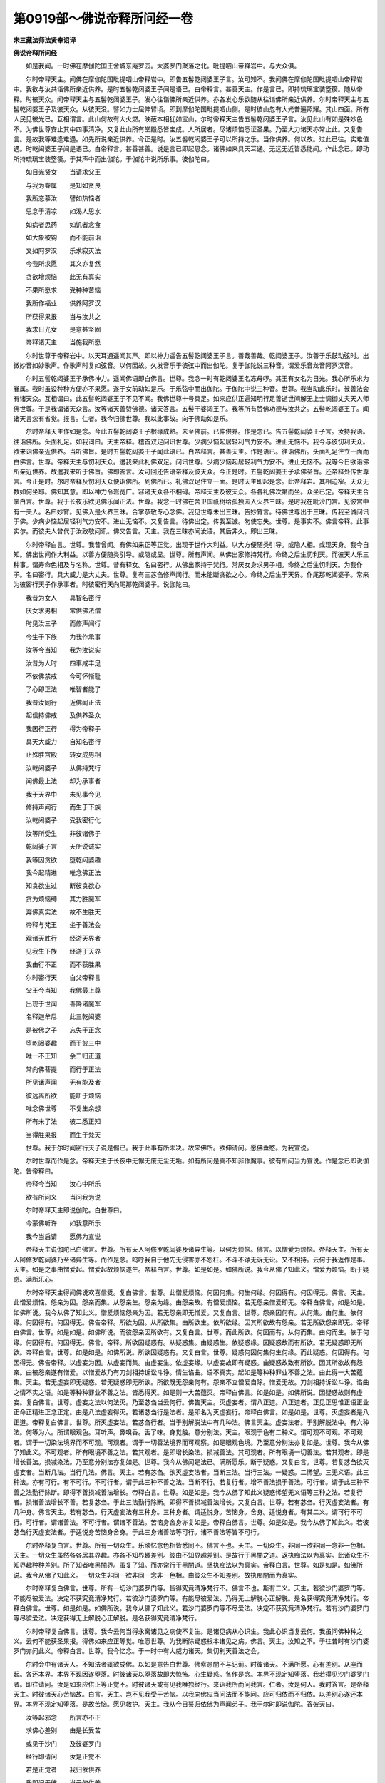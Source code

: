 第0919部～佛说帝释所问经一卷
================================

**宋三藏法师法贤奉诏译**

**佛说帝释所问经**


　　如是我闻。一时佛在摩伽陀国王舍城东庵罗园。大婆罗门聚落之北。毗提呬山帝释岩中。与大众俱。

　　尔时帝释天主。闻佛在摩伽陀国毗提呬山帝释岩中。即告五髻乾闼婆王子言。汝可知不。我闻佛在摩伽陀国毗提呬山帝释岩中。我欲与汝共诣佛所亲近供养。是时五髻乾闼婆王子闻是语已。白帝释言。甚善天主。作是言已。即持琉璃宝装箜篌。随从帝释。时彼天众。闻帝释天主与五髻乾闼婆王子。发心往诣佛所亲近供养。亦各发心乐欲随从往诣佛所亲近供养。尔时帝释天主与五髻乾闼婆王子及彼天众。从彼天没。譬如力士屈伸臂顷。即到摩伽陀国毗提呬山侧。是时彼山忽有大光普遍照耀。其山四面。所有人民见彼光已。互相谓言。此山何故有大火燃。映蔽本相犹如宝山。尔时帝释天主告五髻乾闼婆王子言。汝见此山有如是殊妙色不。为佛世尊安止其中四事清净。又复此山所有堂殿悉皆宝成。人所居者。尽诸烦恼悉证圣果。乃至大力诸天亦常止此。又复告言。是故我等难逢难遇。如先所说亲近供养。今正是时。汝五髻乾闼婆王子可以所持之乐。当作供养。何以故。过此已往。实难值遇。时乾闼婆王子闻是语已。白帝释言。甚善甚善。说是言已即起思念。诸佛如来具天耳通。无远无近皆悉能闻。作此念已。即动所持琉璃宝装箜篌。于其声中而出伽陀。于伽陀中说所乐事。彼伽陀曰。

　　如日光贤女　　当请求父王

　　与我为眷属　　是知如贤良

　　我所恋慕汝　　譬如热恼者

　　思念于清凉　　如渴人思水

　　如病者思药　　如饥者念食

　　如大象被钩　　而不能前诣

　　又如阿罗汉　　乐求寂灭法

　　今我所求愿　　其义亦复然

　　贪欲增烦恼　　此无有真实

　　不果所愿求　　受种种苦恼

　　我所作福业　　供养阿罗汉

　　所获得果报　　当与汝共之

　　我求日光女　　是意甚坚固

　　帝释诸天主　　当施我所愿

　　尔时世尊于帝释岩中。以天耳通遥闻其声。即以神力遥告五髻乾闼婆王子言。善哉善哉。乾闼婆王子。汝善于乐鼓动弦时。出微妙音如妙歌声。作歌声时复如弦音。以何因故。久发音乐于彼弦中而出伽陀。复于伽陀说三种音。谓爱乐音龙音阿罗汉音。

　　尔时五髻乾闼婆王子承佛神力。遥闻佛语即白佛言。世尊。我念一时有乾闼婆王名冻母啰。其王有女名为日光。我心所乐求为眷属。我时虽设种种方便亦不果愿。遂于女前动如是乐。于乐弦中而出伽陀。于伽陀中说三种音。世尊。我当动此乐时。彼善法会有诸天众。互相谓曰。此五髻乾闼婆王子不见不闻。我佛世尊十号具足。如来应供正遍知明行足善逝世间解无上士调御丈夫天人师佛世尊。于是我谓诸天众言。汝等诸天善赞佛德。诸天答言。五髻干婆闼王子。我等所有赞佛功德与汝共之。五髻乾闼婆王子。闻诸天言忽有省觉。报言。仁者。我今归佛世尊。我以此事故。向于佛动如是乐。

　　尔时帝释天主作如是念。今此五髻乾闼婆王子根缘成熟。未至佛前。已伸供养。作是念已。告五髻乾闼婆王子言。汝持我语。往诣佛所。头面礼足。如我词曰。天主帝释。稽首双足问讯世尊。少病少恼起居轻利气力安不。进止无恼不。我今与彼忉利天众。欲来诣佛亲近供养。当听佛旨。是时五髻乾闼婆王子闻此语已。白帝释言。甚善天主。作是语已。往诣佛所。头面礼足住立一面而白佛言。世尊。帝释天主与忉利天众。遣我来此礼佛双足。问讯世尊。少病少恼起居轻利气力安不。进止无恼不。我等今日欲诣佛所亲近供养。故遣我来听于佛旨。佛即答言。汝可回还告语帝释及彼天众。今正是时。五髻乾闼婆王子承佛圣旨。还帝释处传世尊言。今正是时。尔时帝释及忉利天众便诣佛所。到佛所已。礼佛双足住立一面。是时天主即起是念。此帝释岩。其相迫窄。天众无数如何坐耶。佛知其意。即以神力令岩宽广。容诸天众各不相碍。帝释天主及彼天众。各各礼佛次第而坐。众坐已定。帝释天主合掌白言。世尊。我于长夜乐欲见佛乐闻正法。世尊。我念一时佛在舍卫国祇树给孤独园入火界三昧。是时我在毗沙门宫。见彼宫中有一夫人。名曰妙臂。见佛入是火界三昧。合掌恭敬专心念佛。我见世尊未出三昧。告妙臂言。待佛世尊出于三昧。传我至诚问讯于佛。少病少恼起居轻利气力安不。进止无恼不。又复告言。待佛出定。传我至诚。勿使忘失。世尊。是事实不。佛言帝释。此事实尔。而彼夫人曾代于汝致敬问讯。佛又告言。天主。我在三昧亦闻汝语。其后非久。即出三昧。

　　尔时帝释白言。世尊。我昔曾闻。有佛如来正等正觉。出现于世作大利益。以大方便随类引导。或隐人相。或现天身。我今自知。佛出世间作大利益。以善方便随类引导。或隐或显。世尊。所有声闻。从佛出家修持梵行。命终之后生忉利天。而彼天人乐三种事。谓寿命色相及与名称。世尊。昔有释女。名曰密行。从佛出家持于梵行。常厌女身求男子相。命终之后生忉利天。为我作子。名曰密行。具大威力是大丈夫。世尊。复有三苾刍修声闻行。而未能断贪欲之心。命终之后生于天界。作尾那乾闼婆子。常来为彼密行天子作承事者。时彼密行天向尾那乾闼婆子。说伽陀曰。

　　我昔为女人　　具智名密行

　　厌女求男相　　常供佛法僧

　　时见汝三子　　而修声闻行

　　今生于下族　　为我作承事

　　汝等今当知　　我为汝说实

　　汝昔为人时　　四事咸丰足

　　不依佛禁戒　　今可怀惭耻

　　了心即正法　　唯智者能了

　　我昔汝同行　　近佛闻正法

　　起信持佛戒　　及供养圣众

　　我因行正行　　得为帝释子

　　具天大威力　　自知名密行

　　止殊胜宫殿　　转女成男相

　　汝乾闼婆子　　从佛持梵行

　　闻佛最上法　　却为承事者

　　我于天界中　　未见事今见

　　修持声闻行　　而生于下族

　　汝乾闼婆子　　受我密行化

　　汝等所受生　　非彼诸佛子

　　乾闼婆子言　　天所说诚实

　　我等因贪欲　　堕乾闼婆趣

　　我今起精进　　唯念佛正法

　　知贪欲生过　　断彼贪欲心

　　贪为烦恼缚　　其力胜魔军

　　弃佛真实法　　故不生胜天

　　帝释与梵王　　坐于善法会

　　观诸天胜行　　经游天界者

　　见我生下族　　经游于天界

　　我由行不正　　而不获胜果

　　尔时密行天　　白父帝释言

　　父王今当知　　我佛最上尊

　　出现于世闻　　善降诸魔军

　　名释迦牟尼　　此三乾闼婆

　　是彼佛之子　　忘失于正念

　　堕乾闼婆趣　　而于彼三中

　　唯一不正知　　余二归正道

　　常向佛菩提　　而行于正法

　　所见诸声闻　　无有能及者

　　彼远离所欲　　能断于烦恼

　　唯念佛世尊　　不复生余想

　　所有未了法　　彼二悉正知

　　当得胜果报　　而生于梵天

　　世尊。我于尔时闻密行天子说是偈已。我于此事有所未决。故来佛所。欲伸请问。愿佛垂愍。为我宣说。

　　尔时世尊而作是念。帝释天主于长夜中无懈无废无尘无垢。如有所问是真不知非作魔事。彼有所问当为宣说。作是念已即说伽陀。告帝释曰。

　　帝释今当知　　汝心中所乐

　　欲有所问义　　当问我为说

　　尔时帝释天主即说伽陀。白世尊曰。

　　今蒙佛听许　　如我意所乐

　　我今当启请　　愿佛为宣说

　　帝释天主说伽陀已白佛言。世尊。所有天人阿修罗乾闼婆及诸异生等。以何为烦恼。佛言。以憎爱为烦恼。帝释天主。所有天人阿修罗乾闼婆乃至诸异生等。而作是念。呜呼我自于他先无侵害亦不怨枉。不斗不诤无诉无讼。又不相持。云何于我返作是事。天主。如是之事由憎爱起。憎爱起故烦恼遂生。帝释白言。世尊。如是如是。如佛所说。我今从佛了知此义。憎爱为烦恼。断于疑惑。满所乐心。

　　尔时帝释天主得闻佛说欢喜信受。复白佛言。世尊。此憎爱烦恼。何因何集。何生何缘。何因得有。何因得无。佛言。天主。此憎爱烦恼。怨亲为因。怨亲而集。从怨亲生。怨亲为缘。由怨亲故。有憎爱烦恼。若无怨亲僧爱即无。帝释白佛言。如是如是。如佛所说。我今从佛了知此义。憎爱烦恼怨亲为因。若无怨亲即无憎爱。又复白言。世尊。怨亲因何有。从何集。由何生。依何缘。何因得有。何因得无。佛告帝释。所欲为因。从所欲集。由所欲生。依所欲缘。因其所欲故有怨亲。若无所欲怨亲即无。帝释白佛言。世尊。如是如是。如佛所说。而彼怨亲因所欲有。又复白言。世尊。而此所欲。何因而有。从何而集。由何而生。依于何缘。何因得有。何因得无。佛言。帝释。所欲因疑惑有。从疑惑集。由疑惑生。依疑惑缘。因疑惑故而有所欲。若无疑惑即无所欲。帝释白言。世尊。如是如是。如佛所说。所欲因疑惑有。又复白言。世尊。疑惑何因何集何生何缘。而此疑惑。何因得有。何因得无。佛告帝释。以虚妄为因。从虚妄而集。由虚妄生。依虚妄缘。以虚妄故即有疑惑。由疑惑故致有所欲。因其所欲故有怨亲。由彼怨亲遂有憎爱。以憎爱故乃有刀剑相持诉讼斗诤。情生谄曲。语不真实。起如是等种种罪业不善之法。由此得一大苦蕴集。天主。若无虚妄即无疑惑。若无疑惑即无所欲。所欲既无怨亲何有。怨亲不立憎爱自除。憎爱无故。刀剑相持诉讼斗诤。谄曲之情不实之语。如是等种种罪业不善之法。皆悉得灭。如是则一大苦蕴灭。帝释白佛言。如是如是。如佛所说。因疑惑故则有虚妄。复白佛言。世尊。虚妄之法以何法灭。乃至苾刍当云何行。佛告天主。灭虚妄者。谓八正道。八正道者。正见正思惟正语正业正命正精进正念正定。由是八法虚妄得灭。若诸苾刍行是法者。是即名为灭虚妄行。帝释白佛言。如是如是。世尊。灭虚妄者是八正道。帝释复白佛言。世尊。所灭虚妄法。若苾刍行者。当于别解脱法中有几种法。佛言天主。虚妄法者。于别解脱法中。有六种法。何等为六。所谓眼观色。耳听声。鼻嗅香。舌了味。身觉触。意分别法。天主。眼观于色有二种义。谓可观不可观。不可观者。谓于一切染法境界而不可观。可观者。谓于一切善法境界而可观察。如是眼观色境。乃至意分别法亦复如是。世尊。我今从佛了知此义。不可观者。所有眼境不善之法。若其观者。是即增长染法。损减善法。其可观者。所有眼境一切善法。若其观者。即是增长善法。损减染法。乃至意分别法亦复如是。世尊。我今从佛闻是法已。满所愿乐。断于疑惑。又复白言。世尊。若复苾刍欲灭虚妄者。当断几法。当行几法。佛言。天主。若有苾刍。欲灭虚妄法者。当断三法。当行三法。一疑惑。二悕望。三无义语。此三种法。亦有可行。有不可行。不可行者。谓于此三种不善之法。当断不行。若复行者。增不善法损于善法。可行者。谓于此三种不善之法勤行除断。即得不善损减善法增长。帝释白言。世尊。如是如是。我今从佛了知此义疑惑悕望无义语等三种之法。若复行者。损诸善法增长不善。若复苾刍。于此三法勤行除断。即得不善损减善法增长。又复白言。世尊。若有苾刍。行灭虚妄法者。有几种身。佛言天主。若有苾刍。行灭虚妄法有三种身。三种身者。谓适悦身。苦恼身。舍身。适悦身者。有其二义。谓可行不可行。可行者。谓诸善法。不可行者。谓诸不善法。苦恼身舍身亦复如是。帝释白佛言。世尊。如是如是。我今从佛了知此义。若彼苾刍行灭虚妄法者。于适悦身苦恼身舍身。于此三身诸善法等可行。诸不善法等皆不可行。

　　尔时帝释复白言。世尊。所有一切众生。乐欲忆念色相皆悉同不。佛言不也。天主。一切众生。非同一欲非同一念非一色相。天主。一切众生虽然各各居其界趣。亦各不知界趣差别。彼由不知界趣差别。是故行于黑闇之道。返执痴法以为真实。此诸众生不知界趣种种差别。所了知者唯黑闇界。虽复了知。而亦常行于黑闇道。坚执痴法以为真实。帝释白言。世尊。如是如是。如佛所说。我今从佛了知此义。一切众生非同一欲非同一念非一色相。由彼众生不知差别。故执痴闇而为真实。

　　尔时帝释复白佛言。世尊。所有一切沙门婆罗门等。皆得究竟清净梵行不。佛言不也。斯有二义。天主。若彼沙门婆罗门等。不能尽彼爱法。决定不获究竟清净梵行。若彼沙门婆罗门等。有能尽彼爱法。乃得无上解脱心正解脱。是名获得究竟清净梵行。帝释白佛言。世尊。如是如是。如佛所说。我今从佛了知此义。若沙门婆罗门等不尽爱法。决定不获究竟清净梵行。若有沙门婆罗门等尽彼爱法。决定获得无上解脱心正解脱。是名获得究竟清净梵行。

　　尔时帝释复白佛言。世尊。我今云何当得永离诸见之病使不复生。是诸见病从心识生。我此心识当复云何。我虽问佛种种之义。云何不能获圣果报。得佛如来应正等觉。唯愿世尊。为我断除疑惑根本诸见之病。佛言。天主。汝知之不。于往昔时有沙门婆罗门亦问此义。帝释白言。世尊。我今忆念。于一时中有大威力诸天。集忉利天善法之会。

　　尔时会中有诸天人。不知法者辄欲成佛。以如是意告白世尊。佛察愚闇不与记莂。时彼诸天。不满所愿。心有差别。从座而起。各还本界。本界不现因遂堕落。时彼诸天以堕落故即大惊怖。心生疑惑。各作是念。本界不现定知堕落。我若得见沙门婆罗门者。即往请问。汝是如来应供正等正觉不。时彼诸天或有见我唯独经行。来诣我所而问我言。仁者。汝是何人。我时答言。是帝释天主。时彼诸天心苦恼故。白言。天主。岂不见我受于苦恼。以我向佛应当问法而不能问。应可归依而不归依。以差别心遂还本界。本界不现定知堕落。是故苦恼。愿见救护。天主。我从今日誓归依佛为声闻弟子。我于尔时即说伽陀。答彼天曰。

　　汝等起邪念　　所言亦不正

　　求佛心差别　　由是长受苦

　　或见于沙门　　及彼婆罗门

　　经行即请问　　汝是正觉不

　　若是正觉者　　我归依供养

　　我即问于彼　　当云何供养

　　所问不能知　　佛如实正道

　　时彼诸天众　　心之所乐欲

　　心与心所法　　疑惑而分别

　　我知彼心法　　如世尊所说

　　我已当为说　　于彼三界中

　　唯有佛世尊　　是世间大师

　　善降大魔军　　能度诸有情

　　到涅槃彼岸　　如来大觉尊

　　于天上人间　　无有能等者

　　无畏大丈夫　　善断贪受病

　　如来大日尊　　汝今稽首礼

　　尔时帝释天主说是事已。佛复告言。天主。汝可知彼过去之事。谓分别利及适悦利。帝释白言。世尊。我今忆念。往昔一时天与修罗而相斗战。天人得胜修罗退败。我作是念。所有天人快乐及修罗快乐。我今独受而获适悦。因获如是适悦之利。尽此生中当有斗诤及刀兵相害。是谓因彼适悦之利。分别利者。尽此一生无斗无诤。乃至刀兵不相持害。此为分别之利。帝释复言。世尊。我今从佛闻是正法。转复深信发起行愿。愿我寿终若生人间。生富贵族巨有财谷。多积珍宝辇舆车乘玩好之具。眷属炽盛种种具足。常不乏少。愿我当生如是上族处智者胎。身肢圆满色相殊妙。食于上味尊贵自在寿命长远。起正信心向佛出家。剃除须发被于法服。而为苾刍。常持梵行无所缺犯。证须陀洹斯陀含果。乃至获得尽苦边际。世尊。我复闻有色究竟天。愿我终于人间复生彼天。佛言。天主。善哉善哉天主。如汝所愿。何因何缘有此殊胜所证之果。帝释白言。世尊。我别无因。乃是从佛闻于正法发起深信。以愿力故证如是果。世尊。我今于此会中闻于正法。以法力故增其智慧复增寿命。是时帝释发是愿已。远尘离垢得法眼净。复有八万天人。亦复获得法眼清净。尔时帝释天主。闻法见法而能了知。住法坚固。断诸疑惑。如是证已。从座而起。偏袒右肩合掌顶礼而白佛言。世尊。我得解脱我得解脱。从于今日尽其寿命。归佛法僧。持优婆塞戒。

　　尔时帝释天主即于佛前。回语五髻乾闼婆王子言。汝今于我快生善利及益多人。由汝前来以彼妙乐供养佛故。遂令我等闻法得果。待我还宫。满汝所愿。

　　尔时帝释天主复告忉利天众言。仁者。汝等当作梵音。三归于佛。于意云何。今佛世尊已得梵住寂静涅槃。是时天众随于帝释绕佛三匝。即以头面礼佛双足。住于佛前。异口同声。乃作梵音。三归佛曰。

　　那谟那莫(一)萨多萨昧婆誐嚩帝(二)怛他(引)誐多(引)野(三)阿啰诃帝(引)三藐三没驮野(四)

　　帝释天主与彼天众。三复归依佛已。及彼五髻乾闼婆王子等。隐于会中回还天界。

　　尔时娑婆界主大梵天王。过是日已至于夜分。来诣佛所。身光晃耀。照帝释岩。到佛前已。礼佛双足。却坐一面。合掌顶礼。说伽陀曰。

　　帝释为多利　　向佛问正法

　　佛以微妙音　　为除断疑惑

　　尔时梵王说伽陀已。白言。世尊。佛说正法时。帝释天王远尘离垢得法眼净。八万天人亦得法眼净。佛言。如是如是。时娑婆界主大梵天王。闻佛语已欢喜信受。礼佛足已隐身不现还于天界。

　　尔时世尊即于夜分。往苾刍众围绕而坐。告诸苾刍言。过是日已于夜分中。娑婆界主大梵天王。来诣我所。礼我足已。合掌恭敬说伽陀曰。

　　帝释为多利　　向佛问正法

　　佛以微妙音　　为除断疑惑

　　复谓我言。帝释天主闻正法时得法眼净。及八万天人亦得法眼净。我即告言。如是如是。时彼梵王闻我所说欢喜信受。礼我足已隐身不现还于天界。是时诸苾刍众闻佛说是法已。皆大欢喜礼佛而退。
